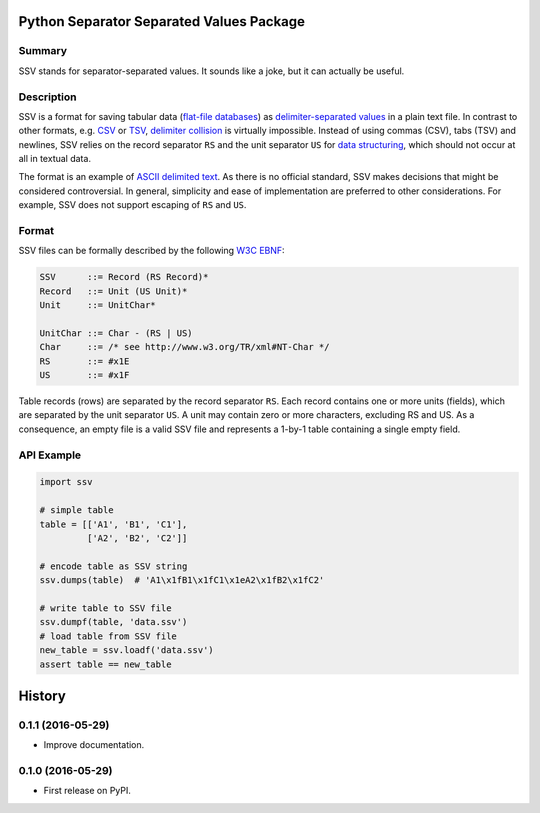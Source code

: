 Python Separator Separated Values Package
=========================================

.. image:: https://img.shields.io/pypi/v/ssv.svg
        :target: https://pypi.python.org/pypi/ssv

.. image:: https://img.shields.io/travis/sfischer13/python-ssv.svg
        :target: https://travis-ci.org/sfischer13/python-ssv

Summary
-------

SSV stands for separator-separated values. It sounds like a joke, but it can actually be useful.

Description
-----------

SSV is a format for saving tabular data (`flat-file databases`__) as `delimiter-separated values`__ in a plain text file. In contrast to other formats, e.g. `CSV`__ or `TSV`__, `delimiter collision`__ is virtually impossible. Instead of using commas (CSV), tabs (TSV) and newlines, SSV relies on the record separator ``RS`` and the unit separator ``US`` for `data structuring`__, which should not occur at all in textual data.

__ https://en.wikipedia.org/wiki/Flat_file_database
__ https://en.wikipedia.org/wiki/Delimiter-separated_values
__ https://en.wikipedia.org/wiki/Comma-separated_values
__ https://en.wikipedia.org/wiki/Tab-separated_values
__ https://en.wikipedia.org/wiki/Delimiter#Delimiter_collision
__ https://en.wikipedia.org/wiki/Control_character#Data_structuring

The format is an example of `ASCII delimited text`__. As there is no official standard, SSV makes decisions that might be considered controversial. In general, simplicity and ease of implementation are preferred to other considerations. For example, SSV does not support escaping of ``RS`` and ``US``.

__ https://en.wikipedia.org/wiki/Delimiter#ASCII_delimited_text

Format
------

SSV files can be formally described by the following `W3C EBNF`__:

__ https://www.w3.org/TR/REC-xml/#sec-notation

.. code:: bnf

    SSV      ::= Record (RS Record)*
    Record   ::= Unit (US Unit)*
    Unit     ::= UnitChar*

    UnitChar ::= Char - (RS | US)
    Char     ::= /* see http://www.w3.org/TR/xml#NT-Char */
    RS       ::= #x1E
    US       ::= #x1F

Table records (rows) are separated by the record separator ``RS``. Each record contains one or more units (fields), which are separated by the unit separator ``US``. A unit may contain zero or more characters, excluding RS and US. As a consequence, an empty file is a valid SSV file and represents a 1-by-1 table containing a single empty field.

API Example
-----------

.. code:: python

    import ssv

    # simple table
    table = [['A1', 'B1', 'C1'],
             ['A2', 'B2', 'C2']]

    # encode table as SSV string
    ssv.dumps(table)  # 'A1\x1fB1\x1fC1\x1eA2\x1fB2\x1fC2'

    # write table to SSV file
    ssv.dumpf(table, 'data.ssv')
    # load table from SSV file
    new_table = ssv.loadf('data.ssv')
    assert table == new_table


History
=======

0.1.1 (2016-05-29)
------------------

* Improve documentation.

0.1.0 (2016-05-29)
------------------

* First release on PyPI.



